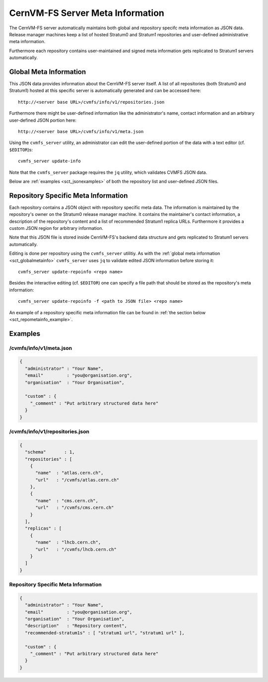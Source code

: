 .. _sct_metainfo:

CernVM-FS Server Meta Information
=================================

The CernVM-FS server automatically maintains both global and repository specifc
meta information as JSON data. Release manager machines keep a list of hosted
Stratum0 and Stratum1 repositories and user-defined administrative meta
information.

Furthermore each repository contains user-maintained and signed meta information
gets replicated to Stratum1 servers automatically.

.. _sct_globalmetainfo:

Global Meta Information
-----------------------

This JSON data provides information about the CernVM-FS server itself. A list of
all repositories (both Stratum0 and Stratum1) hosted at this specific server is
automatically generated and can be accessed here::

  http://<server base URL>/cvmfs/info/v1/repositories.json

Furthermore there might be user-defined information like the administrator's
name, contact information and an arbitrary user-defined JSON portion here::

  http://<server base URL>/cvmfs/info/v1/meta.json

Using the  ``cvmfs_server`` utility, an administrator can edit the user-defined
portion of the data with a text editor (cf. ``$EDITOR``)s::

  cvmfs_server update-info

Note that the ``cvmfs_server`` package requires the ``jq`` utility, which validates 
CVMFS JSON data.

Below are :ref:`examples <sct_jsonexamples>` of both the repository list and
user-defined JSON files.

Repository Specific Meta Information
------------------------------------

Each repository contains a JSON object with repository specific meta data. The
information is maintained by the repository's owner on the Stratum0 release
manager machine. It contains the maintainer's contact information, a description
of the repository's content and a list of recommended Stratum1 replica URLs.
Furthermore it provides a custom JSON region for arbitrary information.

Note that this JSON file is stored inside CernVM-FS's backend data structure and
gets replicated to Stratum1 servers automatically.

Editing is done per repository using the ``cvmfs_server`` utilitiy. As with the
:ref:`global meta information <sct_globalmetainfo>` ``cvmfs_server`` uses ``jq``
to validate edited JSON information before storing it::

  cvmfs_server update-repoinfo <repo name>

Besides the interactive editing (cf. ``$EDITOR``) one can specify a file path
that should be stored as the repository's meta information::

  cvmfs_server update-repoinfo -f <path to JSON file> <repo name>

An example of a repository specific meta information file can be found in
:ref:`the section below <sct_repometainfo_example>`.

.. _sct_jsonexamples:

Examples
--------

/cvmfs/info/v1/meta.json
^^^^^^^^^^^^^^^^^^^^^^^^

.. code-block:: json

  {
    "administrator" : "Your Name",
    "email"         : "you@organisation.org",
    "organisation"  : "Your Organisation",

    "custom" : {
      "_comment" : "Put arbitrary structured data here"
    }
  }


/cvmfs/info/v1/repositories.json
^^^^^^^^^^^^^^^^^^^^^^^^^^^^^^^^

.. code-block:: json

  {
    "schema"       : 1,
    "repositories" : [
      {
        "name"  : "atlas.cern.ch",
        "url"   : "/cvmfs/atlas.cern.ch"
      },
      {
        "name"  : "cms.cern.ch",
        "url"   : "/cvmfs/cms.cern.ch"
      }
    ],
    "replicas" : [
      {
        "name"  : "lhcb.cern.ch",
        "url"   : "/cvmfs/lhcb.cern.ch"
      }
    ]
  }

.. _sct_repometainfo_example:

Repository Specific Meta Information
^^^^^^^^^^^^^^^^^^^^^^^^^^^^^^^^^^^^

.. code-block:: json

  {
    "administrator" : "Your Name",
    "email"         : "you@organisation.org",
    "organisation"  : "Your Organisation",
    "description"   : "Repository content",
    "recommended-stratum1s" : [ "stratum1 url", "stratum1 url" ],

    "custom" : {
      "_comment" : "Put arbitrary structured data here"
    }
  }

